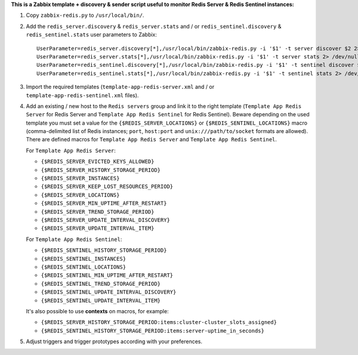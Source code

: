 **This is a Zabbix template + discovery & sender script useful to monitor Redis Server & Redis Sentinel instances:**

1. Copy ``zabbix-redis.py`` to ``/usr/local/bin/``.

2. Add the ``redis_server.discovery`` & ``redis_server.stats`` and / or ``redis_sentinel.discovery`` & ``redis_sentinel.stats`` user parameters to Zabbix::

    UserParameter=redis_server.discovery[*],/usr/local/bin/zabbix-redis.py -i '$1' -t server discover $2 2> /dev/null
    UserParameter=redis_server.stats[*],/usr/local/bin/zabbix-redis.py -i '$1' -t server stats 2> /dev/null
    UserParameter=redis_sentinel.discovery[*],/usr/local/bin/zabbix-redis.py -i '$1' -t sentinel discover $2 2> /dev/null
    UserParameter=redis_sentinel.stats[*],/usr/local/bin/zabbix-redis.py -i '$1' -t sentinel stats 2> /dev/null

3. Import the required templates (``template-app-redis-server.xml`` and / or ``template-app-redis-sentinel.xml`` files).

4. Add an existing / new host to the ``Redis servers`` group and link it to the right template (``Template App Redis Server`` for Redis Server and ``Template App Redis Sentinel`` for Redis Sentinel). Beware depending on the used template you must set a value for the ``{$REDIS_SERVER_LOCATIONS}`` or ``{$REDIS_SENTINEL_LOCATIONS}`` macro (comma-delimited list of Redis instances; ``port``, ``host:port`` and ``unix:///path/to/socket`` formats are allowed). There are defined macros for ``Template App Redis Server`` and ``Template App Redis Sentinel``.

   For ``Template App Redis Server``:

   * ``{$REDIS_SERVER_EVICTED_KEYS_ALLOWED}``
   * ``{$REDIS_SERVER_HISTORY_STORAGE_PERIOD}``
   * ``{$REDIS_SERVER_INSTANCES}``
   * ``{$REDIS_SERVER_KEEP_LOST_RESOURCES_PERIOD}``
   * ``{$REDIS_SERVER_LOCATIONS}``
   * ``{$REDIS_SERVER_MIN_UPTIME_AFTER_RESTART}``
   * ``{$REDIS_SERVER_TREND_STORAGE_PERIOD}``
   * ``{$REDIS_SERVER_UPDATE_INTERVAL_DISCOVERY}``
   * ``{$REDIS_SERVER_UPDATE_INTERVAL_ITEM}``

   For ``Template App Redis Sentinel``:

   * ``{$REDIS_SENTINEL_HISTORY_STORAGE_PERIOD}``
   * ``{$REDIS_SENTINEL_INSTANCES}``
   * ``{$REDIS_SENTINEL_LOCATIONS}``
   * ``{$REDIS_SENTINEL_MIN_UPTIME_AFTER_RESTART}``
   * ``{$REDIS_SENTINEL_TREND_STORAGE_PERIOD}``
   * ``{$REDIS_SENTINEL_UPDATE_INTERVAL_DISCOVERY}``
   * ``{$REDIS_SENTINEL_UPDATE_INTERVAL_ITEM}``

   It's also possible to use **contexts** on macros, for example:

   * ``{$REDIS_SERVER_HISTORY_STORAGE_PERIOD:items:cluster-cluster_slots_assigned}``
   * ``{$REDIS_SENTINEL_HISTORY_STORAGE_PERIOD:items:server-uptime_in_seconds}``

5. Adjust triggers and trigger prototypes according with your preferences.
